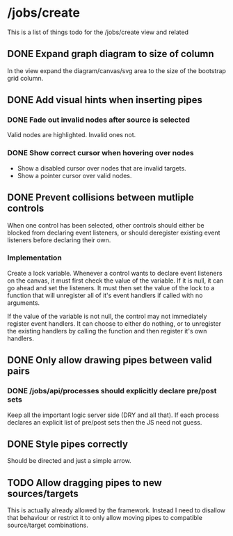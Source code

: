 * /jobs/create 
This is a list of things todo for the /jobs/create view and related
** DONE Expand graph diagram to size of column
   In the view expand the diagram/canvas/svg area to the 
   size of the bootstrap grid column.
** DONE Add visual hints when inserting pipes
*** DONE Fade out invalid nodes after source is selected 
    Valid nodes are highlighted.  Invalid ones not.
*** DONE Show correct cursor when hovering over nodes
    - Show a disabled cursor over nodes that are invalid targets.
    - Show a pointer cursor over valid nodes.
** DONE Prevent collisions between mutliple controls
   When one control has been selected, other controls should either be
   blocked from declaring event listeners, or should deregister existing 
   event listeners before declaring their own.
   
*** Implementation
    Create a lock variable.  Whenever a control wants to declare event
    listeners on the canvas, it must first check the value of the variable.
    If it is null, it can go ahead and set the listeners.  It must then set
    the value of the lock to a function that will unregister all of it's event
    handlers if called with no arguments. 

    If the value of the variable is not null, the control may not immediately 
    register event handlers.  It can choose to either do nothing, or to
    unregister the existing handlers by calling the function and then register
    it's own handlers.

** DONE Only allow drawing pipes between valid pairs
*** DONE /jobs/api/processes should explicitly declare pre/post sets
    Keep all the important logic server side (DRY and all that). If each
    process declares an explicit list of pre/post sets then the JS need not
    guess.
** DONE Style pipes correctly
   Should be directed and just a simple arrow.
** TODO Allow dragging pipes to new sources/targets
   This is actually already allowed by the framework.  Instead I need to 
   disallow that behaviour or restrict it to only allow moving pipes to 
   compatible source/target combinations.